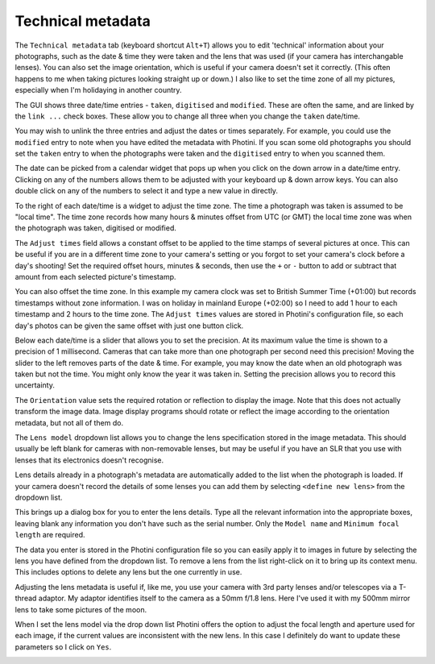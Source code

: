.. This is part of the Photini documentation.
   Copyright (C)  2012-17  Jim Easterbrook.
   See the file ../DOC_LICENSE.txt for copying conditions.

Technical metadata
==================

The ``Technical metadata`` tab (keyboard shortcut ``Alt+T``) allows you to edit 'technical' information about your photographs, such as the date & time they were taken and the lens that was used (if your camera has interchangable lenses).
You can also set the image orientation, which is useful if your camera doesn't set it correctly.
(This often happens to me when taking pictures looking straight up or down.)
I also like to set the time zone of all my pictures, especially when I'm holidaying in another country.

.. image:: ../images/screenshot_50.png

The GUI shows three date/time entries - ``taken``, ``digitised`` and ``modified``.
These are often the same, and are linked by the ``link ...`` check boxes.
These allow you to change all three when you change the ``taken`` date/time.

You may wish to unlink the three entries and adjust the dates or times separately.
For example, you could use the ``modified`` entry to note when you have edited the metadata with Photini.
If you scan some old photographs you should set the ``taken`` entry to when the photographs were taken and the ``digitised`` entry to when you scanned them.

The date can be picked from a calendar widget that pops up when you click on the down arrow in a date/time entry.
Clicking on any of the numbers allows them to be adjusted with your keyboard up & down arrow keys.
You can also double click on any of the numbers to select it and type a new value in directly.

.. image:: ../images/screenshot_51.png

To the right of each date/time is a widget to adjust the time zone.
The time a photograph was taken is assumed to be "local time".
The time zone records how many hours & minutes offset from UTC (or GMT) the local time zone was when the photograph was taken, digitised or modified.

.. image:: ../images/screenshot_53.png

The ``Adjust times`` field allows a constant offset to be applied to the time stamps of several pictures at once.
This can be useful if you are in a different time zone to your camera's setting or you forgot to set your camera's clock before a day's shooting!
Set the required offset hours, minutes & seconds, then use the ``+`` or ``-`` button to add or subtract that amount from each selected picture's timestamp.

.. image:: ../images/screenshot_53a.png

You can also offset the time zone.
In this example my camera clock was set to British Summer Time (+01:00) but records timestamps without zone information.
I was on holiday in mainland Europe (+02:00) so I need to add 1 hour to each timestamp and 2 hours to the time zone.
The ``Adjust times`` values are stored in Photini's configuration file, so each day's photos can be given the same offset with just one button click.

.. image:: ../images/screenshot_52.png

Below each date/time is a slider that allows you to set the precision.
At its maximum value the time is shown to a precision of 1 millisecond.
Cameras that can take more than one photograph per second need this precision!
Moving the slider to the left removes parts of the date & time.
For example, you may know the date when an old photograph was taken but not the time.
You might only know the year it was taken in.
Setting the precision allows you to record this uncertainty.

The ``Orientation`` value sets the required rotation or reflection to display the image.
Note that this does not actually transform the image data.
Image display programs should rotate or reflect the image according to the orientation metadata, but not all of them do.

The ``Lens model`` dropdown list allows you to change the lens specification stored in the image metadata.
This should usually be left blank for cameras with non-removable lenses, but may be useful if you have an SLR that you use with lenses that its electronics doesn't recognise.

Lens details already in a photograph's metadata are automatically added to the list when the photograph is loaded.
If your camera doesn't record the details of some lenses you can add them by selecting ``<define new lens>`` from the dropdown list.

.. image:: ../images/screenshot_54.png

This brings up a dialog box for you to enter the lens details.
Type all the relevant information into the appropriate boxes, leaving blank any information you don't have such as the serial number.
Only the ``Model name`` and ``Minimum focal length`` are required.

.. image:: ../images/screenshot_55.png

The data you enter is stored in the Photini configuration file so you can easily apply it to images in future by selecting the lens you have defined from the dropdown list.
To remove a lens from the list right-click on it to bring up its context menu.
This includes options to delete any lens but the one currently in use.

.. image:: ../images/screenshot_56.png

Adjusting the lens metadata is useful if, like me, you use your camera with 3rd party lenses and/or telescopes via a T-thread adaptor.
My adaptor identifies itself to the camera as a 50mm f/1.8 lens.
Here I've used it with my 500mm mirror lens to take some pictures of the moon.

.. image:: ../images/screenshot_57.png

When I set the lens model via the drop down list Photini offers the option to adjust the focal length and aperture used for each image, if the current values are inconsistent with the new lens.
In this case I definitely do want to update these parameters so I click on ``Yes``.

.. image:: ../images/screenshot_58.png


